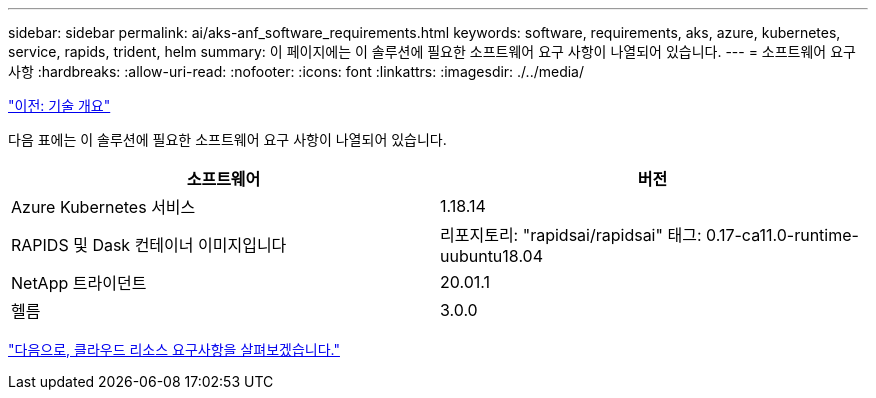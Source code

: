 ---
sidebar: sidebar 
permalink: ai/aks-anf_software_requirements.html 
keywords: software, requirements, aks, azure, kubernetes, service, rapids, trident, helm 
summary: 이 페이지에는 이 솔루션에 필요한 소프트웨어 요구 사항이 나열되어 있습니다. 
---
= 소프트웨어 요구 사항
:hardbreaks:
:allow-uri-read: 
:nofooter: 
:icons: font
:linkattrs: 
:imagesdir: ./../media/


link:aks-anf_technology_overview.html["이전: 기술 개요"]

[role="lead"]
다음 표에는 이 솔루션에 필요한 소프트웨어 요구 사항이 나열되어 있습니다.

|===
| 소프트웨어 | 버전 


| Azure Kubernetes 서비스 | 1.18.14 


| RAPIDS 및 Dask 컨테이너 이미지입니다 | 리포지토리: "rapidsai/rapidsai" 태그: 0.17-ca11.0-runtime-uubuntu18.04 


| NetApp 트라이던트 | 20.01.1 


| 헬름 | 3.0.0 
|===
link:aks-anf_cloud_resource_requirements.html["다음으로, 클라우드 리소스 요구사항을 살펴보겠습니다."]
